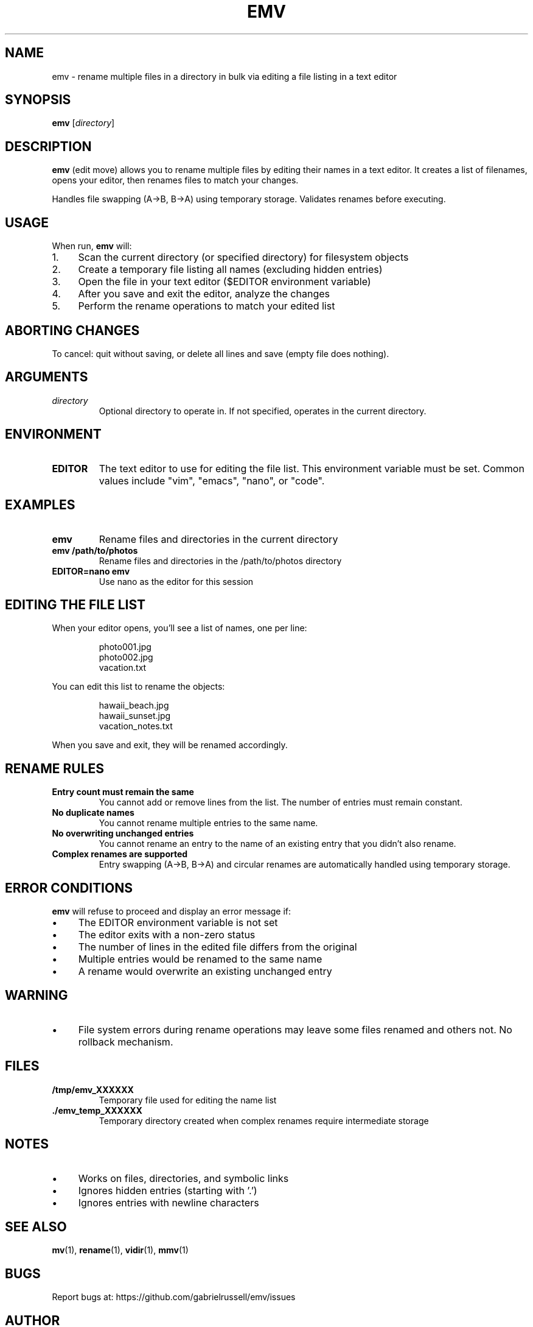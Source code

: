 .TH EMV 1 "August 2025" "emv 1.0" "User Commands"
.SH NAME
emv \- rename multiple files in a directory in bulk via editing a file listing in a text editor

.SH SYNOPSIS
.B emv
.RI [ directory ]

.SH DESCRIPTION
.B emv
(edit move) allows you to rename multiple files by editing their names in a text editor. It creates a list of filenames, opens your editor, then renames files to match your changes.

.P
Handles file swapping (A→B, B→A) using temporary storage. Validates renames before executing.

.SH USAGE
When run,
.B emv
will:
.IP 1. 4
Scan the current directory (or specified directory) for filesystem objects
.IP 2. 4
Create a temporary file listing all names (excluding hidden entries)
.IP 3. 4
Open the file in your text editor ($EDITOR environment variable)
.IP 4. 4
After you save and exit the editor, analyze the changes
.IP 5. 4
Perform the rename operations to match your edited list

.SH ABORTING CHANGES
To cancel: quit without saving, or delete all lines and save (empty file does nothing).

.SH ARGUMENTS
.TP
.I directory
Optional directory to operate in. If not specified, operates in the current directory.

.SH ENVIRONMENT
.TP
.B EDITOR
The text editor to use for editing the file list. This environment variable must be set. Common values include "vim", "emacs", "nano", or "code".

.SH EXAMPLES
.TP
.B emv
Rename files and directories in the current directory
.TP
.B emv /path/to/photos
Rename files and directories in the /path/to/photos directory
.TP
.B EDITOR=nano emv
Use nano as the editor for this session

.SH EDITING THE FILE LIST
When your editor opens, you'll see a list of names, one per line:
.IP
.nf
photo001.jpg
photo002.jpg
vacation.txt
.fi
.P
You can edit this list to rename the objects:
.IP
.nf
hawaii_beach.jpg
hawaii_sunset.jpg
vacation_notes.txt
.fi
.P
When you save and exit, they will be renamed accordingly.

.SH RENAME RULES
.TP
.B Entry count must remain the same
You cannot add or remove lines from the list. The number of entries must remain constant.
.TP
.B No duplicate names
You cannot rename multiple entries to the same name.
.TP
.B No overwriting unchanged entries
You cannot rename an entry to the name of an existing entry that you didn't also rename.
.TP
.B Complex renames are supported
Entry swapping (A→B, B→A) and circular renames are automatically handled using temporary storage.

.SH ERROR CONDITIONS
.B emv
will refuse to proceed and display an error message if:
.IP \(bu 4
The EDITOR environment variable is not set
.IP \(bu 4
The editor exits with a non-zero status
.IP \(bu 4
The number of lines in the edited file differs from the original
.IP \(bu 4
Multiple entries would be renamed to the same name
.IP \(bu 4
A rename would overwrite an existing unchanged entry

.SH WARNING
.IP \(bu 4
File system errors during rename operations may leave some files renamed and others not. No rollback mechanism.

.SH FILES
.TP
.B /tmp/emv_XXXXXX
Temporary file used for editing the name list
.TP
.B ./emv_temp_XXXXXX
Temporary directory created when complex renames require intermediate storage

.SH NOTES
.IP \(bu 4
Works on files, directories, and symbolic links
.IP \(bu 4
Ignores hidden entries (starting with '.')
.IP \(bu 4
Ignores entries with newline characters

.SH SEE ALSO
.BR mv (1),
.BR rename (1),
.BR vidir (1),
.BR mmv (1)

.SH BUGS
Report bugs at: https://github.com/gabrielrussell/emv/issues

.SH AUTHOR
Gabriel Russell

.SH COPYRIGHT
This software is provided as-is without warranty.
